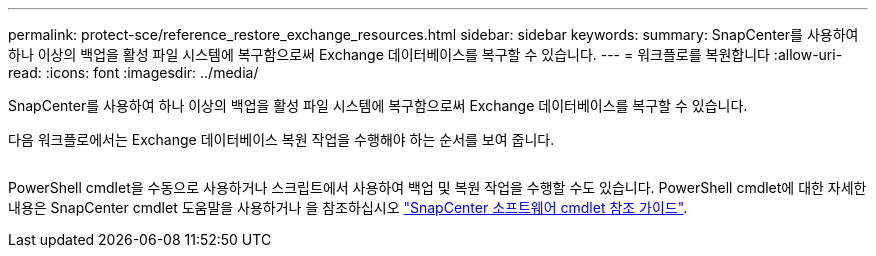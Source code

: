 ---
permalink: protect-sce/reference_restore_exchange_resources.html 
sidebar: sidebar 
keywords:  
summary: SnapCenter를 사용하여 하나 이상의 백업을 활성 파일 시스템에 복구함으로써 Exchange 데이터베이스를 복구할 수 있습니다. 
---
= 워크플로를 복원합니다
:allow-uri-read: 
:icons: font
:imagesdir: ../media/


[role="lead"]
SnapCenter를 사용하여 하나 이상의 백업을 활성 파일 시스템에 복구함으로써 Exchange 데이터베이스를 복구할 수 있습니다.

다음 워크플로에서는 Exchange 데이터베이스 복원 작업을 수행해야 하는 순서를 보여 줍니다.

image:../media/all_plug_ins_restore_workflow.png[""]

PowerShell cmdlet을 수동으로 사용하거나 스크립트에서 사용하여 백업 및 복원 작업을 수행할 수도 있습니다. PowerShell cmdlet에 대한 자세한 내용은 SnapCenter cmdlet 도움말을 사용하거나 을 참조하십시오 https://library.netapp.com/ecm/ecm_download_file/ECMLP2885482["SnapCenter 소프트웨어 cmdlet 참조 가이드"^].
